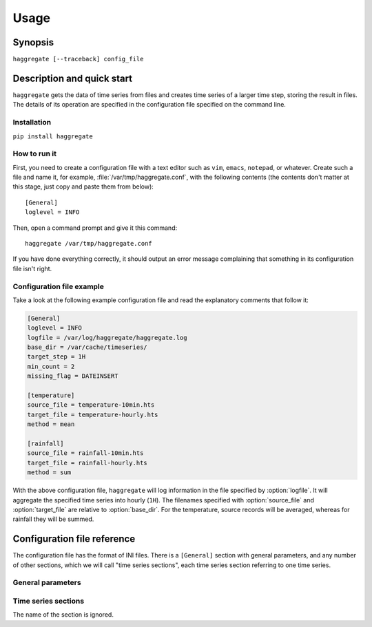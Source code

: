 .. _usage:

=====
Usage
=====

Synopsis
========

``haggregate [--traceback] config_file``

Description and quick start
===========================

``haggregate`` gets the data of time series from files and creates time
series of a larger time step, storing the result in files.  The
details of its operation are specified in the configuration file
specified on the command line.

Installation
------------

``pip install haggregate``

How to run it
-------------

First, you need to create a configuration file with a text editor such
as ``vim``, ``emacs``, ``notepad``, or whatever. Create such a file
and name it, for example, :file:`/var/tmp/haggregate.conf`, with
the following contents (the contents don't matter at this stage, just
copy and paste them from below)::

    [General]
    loglevel = INFO

Then, open a command prompt and give it this command::

    haggregate /var/tmp/haggregate.conf

If you have done everything correctly, it should output an error message
complaining that something in its configuration file isn't right.

Configuration file example
--------------------------

Take a look at the following example configuration file and read the
explanatory comments that follow it:

.. code-block:: ini

    [General]
    loglevel = INFO
    logfile = /var/log/haggregate/haggregate.log
    base_dir = /var/cache/timeseries/
    target_step = 1H
    min_count = 2
    missing_flag = DATEINSERT

    [temperature]
    source_file = temperature-10min.hts
    target_file = temperature-hourly.hts
    method = mean

    [rainfall]
    source_file = rainfall-10min.hts
    target_file = rainfall-hourly.hts
    method = sum

With the above configuration file, ``haggregate`` will log information
in the file specified by :option:`logfile`. It will aggregate the
specified time series into hourly (``1H``). The filenames specified with
:option:`source_file` and :option:`target_file` are relative to
:option:`base_dir`. For the temperature, source records will be
averaged, whereas for rainfall they will be summed.

Configuration file reference
============================

The configuration file has the format of INI files. There is a
``[General]`` section with general parameters, and any number of other
sections, which we will call "time series sections", each time series
section referring to one time series.

General parameters
------------------

.. option:: loglevel

   Optional. Can have the values ``ERROR``, ``WARNING``, ``INFO``,
   ``DEBUG``.  The default is ``WARNING``.

.. option:: logfile

   Optional. The full pathname of a log file. If unspecified, log
   messages will go to the standard error.

.. option:: base_dir

   Optional. ``haggregate`` will change directory to this directory, so
   any relative filenames will be relative to this directory. If
   unspecified, relative filenames will be relative to the directory
   from which ``haggregate`` was started.

.. option:: target_step

   A string specifying the target time step, as a pandas "frequency".
   Examples of steps are "1D" for day, "1H" for hour, "1T" or "1min" for
   minute. You can also use larger multipliers, like "30T" for 30 minutes.
   The program hasn't been tested for monthly or larger time steps.

.. option:: target_step_offset

   Optional. A string specifying the resulting timestamp offset, as a
   pandas "frequency". For example, for ``target_step=1D``, if we set
   ``target_step_offset=1M``, the resulting time stamps will be ending
   in 23:59. This does not modify the calculations; it only offsets the
   timestamp. For example, if without ``target_step_offset`` one of the
   resulting timeseries records is ``2019-12-05 00:00, 3.14``, then with
   ``target_step_offset=-10`` the same processing will result in
   ``2019-12-05 00:10, 3.14``.

.. option:: min_count
            missing_flag

   If some of the source records corresponding to a destination record
   are missing, :option:`min_count` specifies what will be done. If
   there are fewer than :option:`min_count` source records corresponding
   to a destination record, the resulting destination record is null;
   otherwise, the destination record is derived even though some records
   are missing. In that case, the flag specified by
   :option:`missing_flag` is raised in the destination record.

Time series sections
--------------------

The name of the section is ignored.

.. option:: source_file

   The filename of the source file with the time series, in `file
   format`_; it must be absolute or relative to :option:`base_dir`.

.. option:: target_file

   The filename of the target file, which will be written in `file
   format`_; it must be absolute or relative to :option:`base_dir`. In
   this version of ``haggregate``, all the aggregation is repeated even
   if it or part of it has been done in the past, and the file is
   entirely overwritten if it already exists.

.. option:: method

   How the aggregation will be performed; one of "mean", "sum",
   "max" and "min".

.. _file format: https://github.com/openmeteo/htimeseries/#file-format

